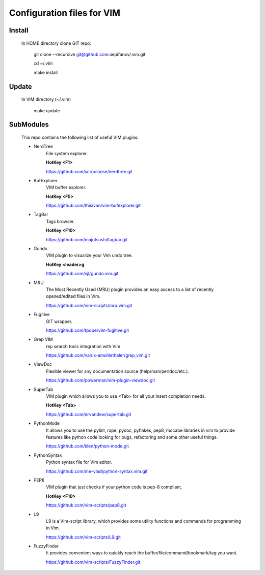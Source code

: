 ===========================
Configuration files for VIM
===========================

Install
-------
    In HOME directory clone GIT repo:

          git clone --recursive git@github.com:aepifanov/.vim.git

          cd ~/.vim

          make install

Update
-------
    In VIM directory (~/.vim)

          make update

SubModules
----------
    This repo contains the following list of useful VIM plugins:

    * NerdTree
        File system explorer.

        **HotKey <F1>**

        https://github.com/scrooloose/nerdtree.git

    * BufExplorer
        VIM buffer explorer.

        **HotKey <F5>**

        https://github.com/thisivan/vim-bufexplorer.git

    * TagBar
        Tags browser.

        **HotKey <F10>**

        https://github.com/majutsushi/tagbar.git

    * Gundo
        VIM plugin to visualize your Vim undo tree.

        **HotKey        <leader>g**

        https://github.com/sjl/gundo.vim.git

    * MRU
        The Most Recently Used (MRU) plugin provides an easy access to a list of
        recently opened/edited files in Vim.

        https://github.com/vim-scripts/mru.vim.git

    * Fugitive
        GIT wrapper.

        https://github.com/tpope/vim-fugitive.git

    * Grep VIM
        rep search tools integration with Vim

        https://github.com/vairix-amuhlethaler/grep_vim.git

    * ViewDoc
        Flexible viewer for any documentation source (help/man/perldoc/etc.).

        https://github.com/powerman/vim-plugin-viewdoc.git

    * SuperTab
        VIM plugin which allows you to use <Tab> for all your insert completion needs.

        **HotKey <Tab>**

        https://github.com/ervandew/supertab.git

    * PythonMode
        It allows you to use the pylint, rope, pydoc, pyflakes, pep8, mccabe libraries in vim
        to provide features like python code looking for bugs, refactoring and some other useful things.

        https://github.com/klen/python-mode.git

    * PythonSyntax
        Python syntax file for Vim editor.

        https://github.com/me-vlad/python-syntax.vim.git

    * PEP8
        VIM plugin that just checks if your python code is pep-8 compliant.

        **HotKey <F10>**

        https://github.com/vim-scripts/pep8.git

    * L9
        L9 is a Vim-script library, which provides some utility functions and commands
        for programming in Vim.

        https://github.com/vim-scripts/L9.git

    * FuzzyFinder
        It provides convenient ways to quickly reach the
        buffer/file/command/bookmark/tag you want.

        https://github.com/vim-scripts/FuzzyFinder.git
